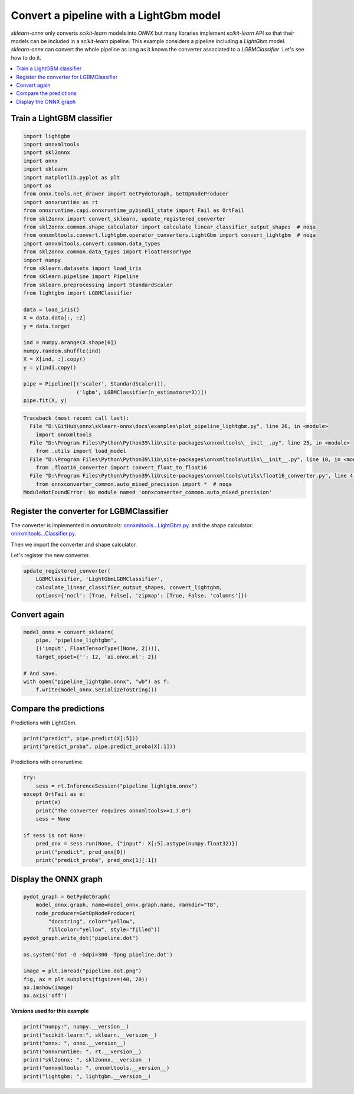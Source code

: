 
.. DO NOT EDIT.
.. THIS FILE WAS AUTOMATICALLY GENERATED BY SPHINX-GALLERY.
.. TO MAKE CHANGES, EDIT THE SOURCE PYTHON FILE:
.. "auto_examples\plot_pipeline_lightgbm.py"
.. LINE NUMBERS ARE GIVEN BELOW.

.. only:: html

    .. note::
        :class: sphx-glr-download-link-note

        Click :ref:`here <sphx_glr_download_auto_examples_plot_pipeline_lightgbm.py>`
        to download the full example code or to run this example in your browser via Binder

.. rst-class:: sphx-glr-example-title

.. _sphx_glr_auto_examples_plot_pipeline_lightgbm.py:


.. _example-lightgbm-pipe:

Convert a pipeline with a LightGbm model
========================================

.. index:: LightGbm

*sklearn-onnx* only converts *scikit-learn* models into *ONNX*
but many libraries implement *scikit-learn* API so that their models
can be included in a *scikit-learn* pipeline. This example considers
a pipeline including a *LightGbm* model. *sklearn-onnx* can convert
the whole pipeline as long as it knows the converter associated to
a *LGBMClassifier*. Let's see how to do it.

.. contents::
    :local:

Train a LightGBM classifier
+++++++++++++++++++++++++++

.. GENERATED FROM PYTHON SOURCE LINES 25-59

.. code-block:: default

    import lightgbm
    import onnxmltools
    import skl2onnx
    import onnx
    import sklearn
    import matplotlib.pyplot as plt
    import os
    from onnx.tools.net_drawer import GetPydotGraph, GetOpNodeProducer
    import onnxruntime as rt
    from onnxruntime.capi.onnxruntime_pybind11_state import Fail as OrtFail
    from skl2onnx import convert_sklearn, update_registered_converter
    from skl2onnx.common.shape_calculator import calculate_linear_classifier_output_shapes  # noqa
    from onnxmltools.convert.lightgbm.operator_converters.LightGbm import convert_lightgbm  # noqa
    import onnxmltools.convert.common.data_types
    from skl2onnx.common.data_types import FloatTensorType
    import numpy
    from sklearn.datasets import load_iris
    from sklearn.pipeline import Pipeline
    from sklearn.preprocessing import StandardScaler
    from lightgbm import LGBMClassifier

    data = load_iris()
    X = data.data[:, :2]
    y = data.target

    ind = numpy.arange(X.shape[0])
    numpy.random.shuffle(ind)
    X = X[ind, :].copy()
    y = y[ind].copy()

    pipe = Pipeline([('scaler', StandardScaler()),
                     ('lgbm', LGBMClassifier(n_estimators=3))])
    pipe.fit(X, y)



.. rst-class:: sphx-glr-script-out

.. code-block:: pytb

    Traceback (most recent call last):
      File "D:\GitHub\onnx\sklearn-onnx\docs\examples\plot_pipeline_lightgbm.py", line 26, in <module>
        import onnxmltools
      File "D:\Program Files\Python\Python39\lib\site-packages\onnxmltools\__init__.py", line 25, in <module>
        from .utils import load_model
      File "D:\Program Files\Python\Python39\lib\site-packages\onnxmltools\utils\__init__.py", line 10, in <module>
        from .float16_converter import convert_float_to_float16
      File "D:\Program Files\Python\Python39\lib\site-packages\onnxmltools\utils\float16_converter.py", line 4, in <module>
        from onnxconverter_common.auto_mixed_precision import *  # noqa
    ModuleNotFoundError: No module named 'onnxconverter_common.auto_mixed_precision'




.. GENERATED FROM PYTHON SOURCE LINES 60-71

Register the converter for LGBMClassifier
+++++++++++++++++++++++++++++++++++++++++

The converter is implemented in *onnxmltools*:
`onnxmltools...LightGbm.py
<https://github.com/onnx/onnxmltools/blob/master/onnxmltools/convert/
lightgbm/operator_converters/LightGbm.py>`_.
and the shape calculator:
`onnxmltools...Classifier.py
<https://github.com/onnx/onnxmltools/blob/master/onnxmltools/convert/
lightgbm/shape_calculators/Classifier.py>`_.

.. GENERATED FROM PYTHON SOURCE LINES 73-74

Then we import the converter and shape calculator.

.. GENERATED FROM PYTHON SOURCE LINES 76-77

Let's register the new converter.

.. GENERATED FROM PYTHON SOURCE LINES 77-82

.. code-block:: default

    update_registered_converter(
        LGBMClassifier, 'LightGbmLGBMClassifier',
        calculate_linear_classifier_output_shapes, convert_lightgbm,
        options={'nocl': [True, False], 'zipmap': [True, False, 'columns']})


.. GENERATED FROM PYTHON SOURCE LINES 83-85

Convert again
+++++++++++++

.. GENERATED FROM PYTHON SOURCE LINES 85-95

.. code-block:: default


    model_onnx = convert_sklearn(
        pipe, 'pipeline_lightgbm',
        [('input', FloatTensorType([None, 2]))],
        target_opset={'': 12, 'ai.onnx.ml': 2})

    # And save.
    with open("pipeline_lightgbm.onnx", "wb") as f:
        f.write(model_onnx.SerializeToString())


.. GENERATED FROM PYTHON SOURCE LINES 96-100

Compare the predictions
+++++++++++++++++++++++

Predictions with LightGbm.

.. GENERATED FROM PYTHON SOURCE LINES 100-104

.. code-block:: default


    print("predict", pipe.predict(X[:5]))
    print("predict_proba", pipe.predict_proba(X[:1]))


.. GENERATED FROM PYTHON SOURCE LINES 105-106

Predictions with onnxruntime.

.. GENERATED FROM PYTHON SOURCE LINES 106-119

.. code-block:: default


    try:
        sess = rt.InferenceSession("pipeline_lightgbm.onnx")
    except OrtFail as e:
        print(e)
        print("The converter requires onnxmltools>=1.7.0")
        sess = None

    if sess is not None:
        pred_onx = sess.run(None, {"input": X[:5].astype(numpy.float32)})
        print("predict", pred_onx[0])
        print("predict_proba", pred_onx[1][:1])


.. GENERATED FROM PYTHON SOURCE LINES 120-122

Display the ONNX graph
++++++++++++++++++++++

.. GENERATED FROM PYTHON SOURCE LINES 122-137

.. code-block:: default


    pydot_graph = GetPydotGraph(
        model_onnx.graph, name=model_onnx.graph.name, rankdir="TB",
        node_producer=GetOpNodeProducer(
            "docstring", color="yellow",
            fillcolor="yellow", style="filled"))
    pydot_graph.write_dot("pipeline.dot")

    os.system('dot -O -Gdpi=300 -Tpng pipeline.dot')

    image = plt.imread("pipeline.dot.png")
    fig, ax = plt.subplots(figsize=(40, 20))
    ax.imshow(image)
    ax.axis('off')


.. GENERATED FROM PYTHON SOURCE LINES 138-139

**Versions used for this example**

.. GENERATED FROM PYTHON SOURCE LINES 139-147

.. code-block:: default


    print("numpy:", numpy.__version__)
    print("scikit-learn:", sklearn.__version__)
    print("onnx: ", onnx.__version__)
    print("onnxruntime: ", rt.__version__)
    print("skl2onnx: ", skl2onnx.__version__)
    print("onnxmltools: ", onnxmltools.__version__)
    print("lightgbm: ", lightgbm.__version__)


.. rst-class:: sphx-glr-timing

   **Total running time of the script:** ( 0 minutes  0.088 seconds)


.. _sphx_glr_download_auto_examples_plot_pipeline_lightgbm.py:


.. only :: html

 .. container:: sphx-glr-footer
    :class: sphx-glr-footer-example


  .. container:: binder-badge

    .. image:: images/binder_badge_logo.svg
      :target: https://mybinder.org/v2/gh/onnx/onnx.ai/sklearn-onnx//master?filepath=auto_examples/auto_examples/plot_pipeline_lightgbm.ipynb
      :alt: Launch binder
      :width: 150 px


  .. container:: sphx-glr-download sphx-glr-download-python

     :download:`Download Python source code: plot_pipeline_lightgbm.py <plot_pipeline_lightgbm.py>`



  .. container:: sphx-glr-download sphx-glr-download-jupyter

     :download:`Download Jupyter notebook: plot_pipeline_lightgbm.ipynb <plot_pipeline_lightgbm.ipynb>`


.. only:: html

 .. rst-class:: sphx-glr-signature

    `Gallery generated by Sphinx-Gallery <https://sphinx-gallery.github.io>`_
